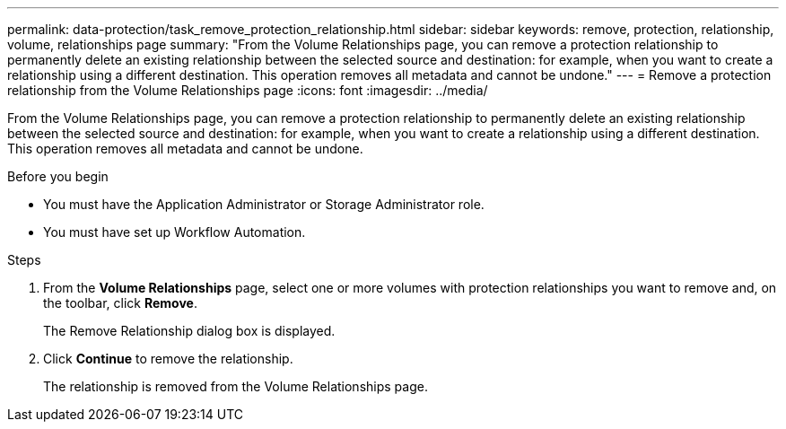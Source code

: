 ---
permalink: data-protection/task_remove_protection_relationship.html
sidebar: sidebar
keywords: remove, protection, relationship, volume, relationships page
summary: "From the Volume Relationships page, you can remove a protection relationship to permanently delete an existing relationship between the selected source and destination: for example, when you want to create a relationship using a different destination. This operation removes all metadata and cannot be undone."
---
= Remove a protection relationship from the Volume Relationships page
:icons: font
:imagesdir: ../media/

[.lead]
From the Volume Relationships page, you can remove a protection relationship to permanently delete an existing relationship between the selected source and destination: for example, when you want to create a relationship using a different destination. This operation removes all metadata and cannot be undone.

.Before you begin

* You must have the Application Administrator or Storage Administrator role.
* You must have set up Workflow Automation.

.Steps

. From the *Volume Relationships* page, select one or more volumes with protection relationships you want to remove and, on the toolbar, click *Remove*.
+
The Remove Relationship dialog box is displayed.

. Click *Continue* to remove the relationship.
+
The relationship is removed from the Volume Relationships page.
// 2025-6-11, OTHERDOC-133